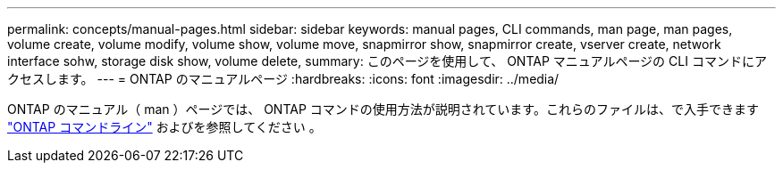 ---
permalink: concepts/manual-pages.html 
sidebar: sidebar 
keywords: manual pages, CLI commands, man page, man pages, volume create, volume modify, volume show, volume move, snapmirror show, snapmirror create, vserver create, network interface sohw, storage disk show, volume delete, 
summary: このページを使用して、 ONTAP マニュアルページの CLI コマンドにアクセスします。 
---
= ONTAP のマニュアルページ
:hardbreaks:
:icons: font
:imagesdir: ../media/


[role="lead"]
ONTAP のマニュアル（ man ）ページでは、 ONTAP コマンドの使用方法が説明されています。これらのファイルは、で入手できます link:http://docs.netapp.com/ontap-9/topic/com.netapp.doc.dot-cm-cmpr-9101/man.html["ONTAP コマンドライン"] およびを参照してください 。

